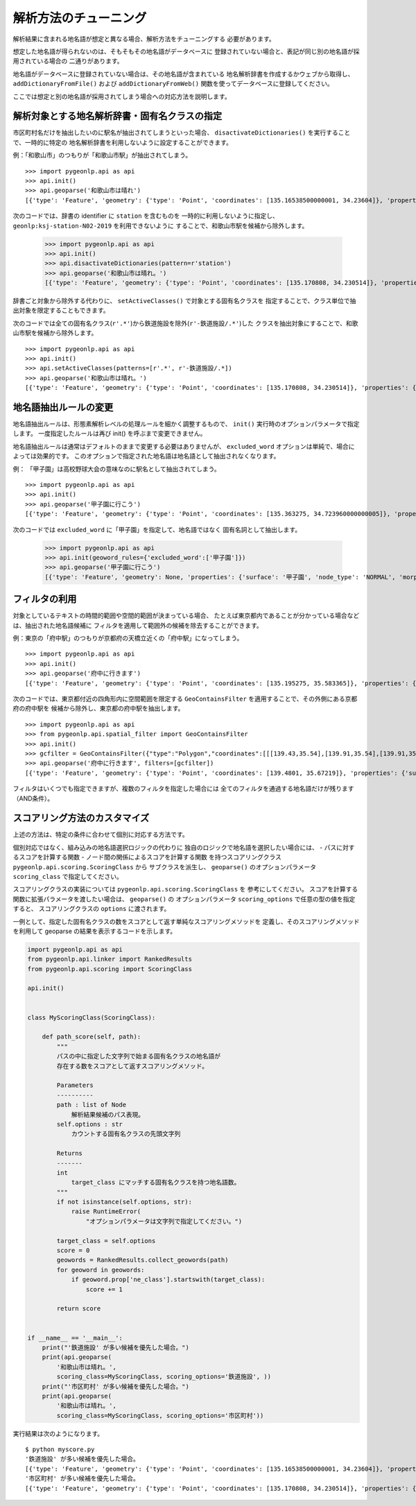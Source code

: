 .. _tune_analysis:

解析方法のチューニング
======================

解析結果に含まれる地名語が想定と異なる場合、解析方法をチューニングする
必要があります。

想定した地名語が得られないのは、そもそもその地名語がデータベースに
登録されていない場合と、表記が同じ別の地名語が採用されている場合の
二通りがあります。

地名語がデータベースに登録されていない場合は、その地名語が含まれている
地名解析辞書を作成するかウェブから取得し、 ``addDictionaryFromFile()`` および
``addDictionaryFromWeb()`` 関数を使ってデータベースに登録してください。

ここでは想定と別の地名語が採用されてしまう場合への対応方法を説明します。

解析対象とする地名解析辞書・固有名クラスの指定
----------------------------------------------

市区町村名だけを抽出したいのに駅名が抽出されてしまうといった場合、
``disactivateDictionaries()`` を実行することで、一時的に特定の
地名解析辞書を利用しないように設定することができます。

例：「和歌山市」のつもりが「和歌山市駅」が抽出されてしまう。 ::

  >>> import pygeonlp.api as api
  >>> api.init()
  >>> api.geoparse('和歌山市は晴れ')
  [{'type': 'Feature', 'geometry': {'type': 'Point', 'coordinates': [135.16538500000001, 34.23604]}, 'properties': {'surface': '和歌山市', 'node_type': 'GEOWORD', 'morphemes': {'conjugated_form': '*', 'conjugation_type': '*', 'original_form': '和歌山市', 'pos': '名詞', 'prononciation': '', 'subclass1': '固有名詞', 'subclass2': '地名語', 'subclass3': 'OciY0C:和歌山市駅', 'surface': '和歌山市', 'yomi': ''}, 'geoword_properties': {'body': '和歌山市', 'dictionary_id': 3, 'entry_id': 'adeb575da6e2879b67c9b76d269333e6', 'geolod_id': 'OciY0C', 'hypernym': ['南海電気鉄道', '和歌山港線'], 'institution_type': '民営鉄道', 'latitude': '34.23604', 'longitude': '135.16538500000001', 'ne_class': '鉄道施設/鉄道駅', 'railway_class': '普通鉄道', 'suffix': ['駅', ''], 'dictionary_identifier': 'geonlp:ksj-station-N02-2019'}}}, ... ]

次のコードでは、辞書の identifier に ``station`` を含むものを
一時的に利用しないように指定し、 ``geonlp:ksj-station-N02-2019`` を利用できないように
することで、和歌山市駅を候補から除外します。

  >>> import pygeonlp.api as api
  >>> api.init()
  >>> api.disactivateDictionaries(pattern=r'station')
  >>> api.geoparse('和歌山市は晴れ。')
  [{'type': 'Feature', 'geometry': {'type': 'Point', 'coordinates': [135.170808, 34.230514]}, 'properties': {'surface': '和歌山市', 'node_type': 'GEOWORD', 'morphemes': {'conjugated_form': '*', 'conjugation_type': '*', 'original_form': '和歌山市', 'pos': '名詞', 'prononciation': '', 'subclass1': '固有名詞', 'subclass2': '地名語', 'subclass3': 'lQccqK:和歌山市', 'surface': '和歌山市', 'yomi': ''}, 'geoword_properties': {'address': '和歌山県和歌山市', 'body': '和歌山', 'body_variants': '和歌山', 'code': {}, 'countyname': '', 'countyname_variants': '', 'dictionary_id': 1, 'entry_id': '30201A1968', 'geolod_id': 'lQccqK', 'hypernym': ['和歌山県'], 'latitude': '34.23051400', 'longitude': '135.17080800', 'ne_class': '市区町村', 'prefname': '和歌山県', 'prefname_variants': '和歌山県', 'source': '1/和歌山市役所/和歌山市七番丁23/P34-14_30.xml', 'suffix': ['市'], 'valid_from': '1889-04-01', 'valid_to': '', 'dictionary_identifier': 'geonlp:geoshape-city'}}}, ... ]

辞書ごと対象から除外する代わりに、 ``setActiveClasses()`` で対象とする固有名クラスを
指定することで、クラス単位で抽出対象を限定することもできます。

次のコードでは全ての固有名クラス(``r'.*'``)から鉄道施設を除外(``r'-鉄道施設/.*'``)した
クラスを抽出対象にすることで、和歌山市駅を候補から除外します。 ::

  >>> import pygeonlp.api as api
  >>> api.init()
  >>> api.setActiveClasses(patterns=[r'.*', r'-鉄道施設/.*])
  >>> api.geoparse('和歌山市は晴れ。')
  [{'type': 'Feature', 'geometry': {'type': 'Point', 'coordinates': [135.170808, 34.230514]}, 'properties': {'surface': '和歌山市', 'node_type': 'GEOWORD', 'morphemes': {'conjugated_form': '*', 'conjugation_type': '*', 'original_form': '和歌山市', 'pos': '名詞', 'prononciation': '', 'subclass1': '固有名詞', 'subclass2': '地名語', 'subclass3': 'lQccqK:和歌山市', 'surface': '和歌山市', 'yomi': ''}, 'geoword_properties': {'address': '和歌山県和歌山市', 'body': '和歌山', 'body_variants': '和歌山', 'code': {}, 'countyname': '', 'countyname_variants': '', 'dictionary_id': 1, 'entry_id': '30201A1968', 'geolod_id': 'lQccqK', 'hypernym': ['和歌山県'], 'latitude': '34.23051400', 'longitude': '135.17080800', 'ne_class': '市区町村', 'prefname': '和歌山県', 'prefname_variants': '和歌山県', 'source': '1/和歌山市役所/和歌山市七番丁23/P34-14_30.xml', 'suffix': ['市'], 'valid_from': '1889-04-01', 'valid_to': '', 'dictionary_identifier': 'geonlp:geoshape-city'}}}, ... ]


地名語抽出ルールの変更
----------------------

地名語抽出ルールは、形態素解析レベルの処理ルールを細かく調整するもので、
``init()`` 実行時のオプションパラメータで指定します。
一度指定したルールは再び init() を呼ぶまで変更できません。

地名語抽出ルールは通常はデフォルトのままで変更する必要はありませんが、
``excluded_word`` オプションは単純で、場合によっては効果的です。
このオプションで指定された地名語は地名語として抽出されなくなります。

例： 「甲子園」は高校野球大会の意味なのに駅名として抽出されてしまう。 ::

  >>> import pygeonlp.api as api
  >>> api.init()
  >>> api.geoparse('甲子園に行こう')
  [{'type': 'Feature', 'geometry': {'type': 'Point', 'coordinates': [135.363275, 34.723960000000005]}, 'properties': {'surface': '甲子園', 'node_type': 'GEOWORD', 'morphemes': {'conjugated_form': '', 'conjugation_type': '*', 'original_form': '甲子園', 'pos': '名詞', 'prononciation': '', 'subclass1': '固有名詞', 'subclass2': '地名語', 'subclass3': 'M4C8N9:甲子園駅', 'surface': '甲子園', 'yomi': ''}, 'geoword_properties': {'body': '甲子園', 'dictionary_id': 3, 'entry_id': '2670a9643e77eebd8397a3236ff90514', 'geolod_id': 'M4C8N9', 'hypernym': ['阪神電気鉄道', '本線'], 'institution_type': '民営鉄道', 'latitude': '34.723960000000005', 'longitude': '135.363275', 'ne_class': '鉄道施設/鉄道駅', 'railway_class': '普通鉄道', 'suffix': ['駅', ''], 'dictionary_identifier': 'geonlp:ksj-station-N02-2019'}}},  ... ]

次のコードでは ``excluded_word`` に「甲子園」を指定して、地名語ではなく
固有名詞として抽出します。

  >>> import pygeonlp.api as api
  >>> api.init(geoword_rules={'excluded_word':['甲子園']})
  >>> api.geoparse('甲子園に行こう')
  [{'type': 'Feature', 'geometry': None, 'properties': {'surface': '甲子園', 'node_type': 'NORMAL', 'morphemes': {'conjugated_form': '*', 'conjugation_type': '*', 'original_form': '甲子園', 'pos': '名詞', 'prononciation': 'コーシエン', 'subclass1': '固有名詞', 'subclass2': '地域', 'subclass3': '一般', 'surface': '甲子園', 'yomi': 'コウシエン'}}}, ... ]


フィルタの利用
--------------

対象としているテキストの時間的範囲や空間的範囲が決まっている場合、
たとえば東京都内であることが分かっている場合などは、抽出された地名語候補に
フィルタを適用して範囲外の候補を除去することができます。

例：東京の「府中駅」のつもりが京都府の天橋立近くの「府中駅」になってしまう。 ::

  >>> import pygeonlp.api as api
  >>> api.init()
  >>> api.geoparse('府中に行きます')
  [{'type': 'Feature', 'geometry': {'type': 'Point', 'coordinates': [135.195275, 35.583365]}, 'properties': {'surface': '府中', 'node_type': 'GEOWORD', 'morphemes': {'conjugated_form': '', 'conjugation_type': '*', 'original_form': '府中', 'pos': '名詞', 'prononciation': '', 'subclass1': '固有名詞', 'subclass2': '地名語', 'subclass3': 'Auq8Kv:府中駅', 'surface': '府中', 'yomi': ''}, 'geoword_properties': {'body': '府中', 'dictionary_id': 3, 'entry_id': 'ecabefc60f23d0442029793c6eab81d0', 'geolod_id': 'Auq8Kv', 'hypernym': ['丹後海陸交通', '天橋立鋼索鉄道'], 'institution_type': '民営鉄道', 'latitude': '35.583365', 'longitude': '135.195275', 'ne_class': '鉄道施設/鉄道駅', 'railway_class': '鋼索鉄道', 'suffix': ['駅', ''], 'dictionary_identifier': 'geonlp:ksj-station-N02-2019'}}}, {'type': 'Feature', 'geometry': None, 'properties': {'surface': 'に', 'node_type': 'NORMAL', 'morphemes': {'conjugated_form': '*', 'conjugation_type': '*', 'original_form': 'に', 'pos': '助詞', 'prononciation': 'ニ', 'subclass1': '格助詞', 'subclass2': '一般', 'subclass3': '*', 'surface': 'に', 'yomi': 'ニ'}}}, ... ]

次のコードでは、東京都付近の四角形内に空間範囲を限定する
``GeoContainsFilter`` を適用することで、その外側にある京都府の府中駅を
候補から除外し、東京都の府中駅を抽出します。 ::

  >>> import pygeonlp.api as api
  >>> from pygeonlp.api.spatial_filter import GeoContainsFilter
  >>> api.init()
  >>> gcfilter = GeoContainsFilter({"type":"Polygon","coordinates":[[[139.43,35.54],[139.91,35.54],[139.91,35.83],[139.43,35.83],[139.43,35.54]]]})
  >>> api.geoparse('府中に行きます', filters=[gcfilter])
  [{'type': 'Feature', 'geometry': {'type': 'Point', 'coordinates': [139.4801, 35.67219]}, 'properties': {'surface': '府中', 'node_type': 'GEOWORD', 'morphemes': {'conjugated_form': '', 'conjugation_type': '*', 'original_form': '府中', 'pos': '名詞', 'prononciation': '', 'subclass1': '固有名詞', 'subclass2': '地名語', 'subclass3': 'JQSUIi:府中駅', 'surface': '府中', 'yomi': ''}, 'geoword_properties': {'body': '府中', 'dictionary_id': 3, 'entry_id': 'd7596c3444b3632f5236ae9e3168bab9', 'geolod_id': 'JQSUIi', 'hypernym': ['京王電鉄', '京王線'], 'institution_type': '民営鉄道', 'latitude': '35.67219', 'longitude': '139.4801', 'ne_class': '鉄道施設/鉄道駅', 'railway_class': '普通鉄道', 'suffix': ['駅', ''], 'dictionary_identifier': 'geonlp:ksj-station-N02-2019'}}}, {'type': 'Feature', 'geometry': None, 'properties': {'surface': 'に', 'node_type': 'NORMAL', 'morphemes': {'conjugated_form': '*', 'conjugation_type': '*', 'original_form': 'に', 'pos': '助詞', 'prononciation': 'ニ', 'subclass1': '格助詞', 'subclass2': '一般', 'subclass3': '*', 'surface': 'に', 'yomi': 'ニ'}}}, ... ]

フィルタはいくつでも指定できますが、複数のフィルタを指定した場合には
全てのフィルタを通過する地名語だけが残ります（AND条件）。

スコアリング方法のカスタマイズ
------------------------------

上述の方法は、特定の条件に合わせて個別に対応する方法です。

個別対応ではなく、組み込みの地名語選択ロジックの代わりに
独自のロジックで地名語を選択したい場合には、
- パスに対するスコアを計算する関数
- ノード間の関係によるスコアを計算する関数
を持つスコアリングクラス ``pygeonlp.api.scoring.ScoringClass`` から
サブクラスを派生し、 ``geoparse()`` のオプションパラメータ
``scoring_class`` で指定してください。

スコアリングクラスの実装については ``pygeonlp.api.scoring.ScoringClass`` を
参考にしてください。
スコアを計算する関数に拡張パラメータを渡したい場合は、 ``geoparse()`` の
オプションパラメータ ``scoring_options`` で任意の型の値を指定すると、
スコアリングクラスの ``options`` に渡されます。

一例として、指定した固有名クラスの数をスコアとして返す単純なスコアリングメソッドを
定義し、そのスコアリングメソッドを利用して geoparse の結果を表示するコードを示します。

.. code-block:: python

  import pygeonlp.api as api
  from pygeonlp.api.linker import RankedResults
  from pygeonlp.api.scoring import ScoringClass

  api.init()


  class MyScoringClass(ScoringClass):

      def path_score(self, path):
          """
          パスの中に指定した文字列で始まる固有名クラスの地名語が
          存在する数をスコアとして返すスコアリングメソッド。

          Parameters
          ----------
          path : list of Node
              解析結果候補のパス表現。
          self.options : str
              カウントする固有名クラスの先頭文字列

          Returns
          -------
          int
              target_class にマッチする固有名クラスを持つ地名語数。
          """
          if not isinstance(self.options, str):
              raise RuntimeError(
                  "オプションパラメータは文字列で指定してください。")

          target_class = self.options
          score = 0
          geowords = RankedResults.collect_geowords(path)
          for geoword in geowords:
              if geoword.prop['ne_class'].startswith(target_class):
                  score += 1

          return score


  if __name__ == '__main__':
      print("'鉄道施設' が多い候補を優先した場合。")
      print(api.geoparse(
          '和歌山市は晴れ。',
          scoring_class=MyScoringClass, scoring_options='鉄道施設', ))
      print("'市区町村' が多い候補を優先した場合。")
      print(api.geoparse(
          '和歌山市は晴れ。',
          scoring_class=MyScoringClass, scoring_options='市区町村'))

実行結果は次のようになります。 ::

  $ python myscore.py
  '鉄道施設' が多い候補を優先した場合。
  [{'type': 'Feature', 'geometry': {'type': 'Point', 'coordinates': [135.16538500000001, 34.23604]}, 'properties': {'surface': '和歌山市', 'node_type': 'GEOWORD', 'morphemes': {'conjugated_form': '*', 'conjugation_type': '*', 'original_form': '和歌山市', 'pos': '名詞', 'prononciation': '', 'subclass1': '固有名詞', 'subclass2': '地名語', 'subclass3': 'OciY0C:和歌山市駅', 'surface': '和歌山市', 'yomi': ''}, 'geoword_properties': {'body': '和歌山市', 'dictionary_id': 3, 'entry_id': 'adeb575da6e2879b67c9b76d269333e6', 'geolod_id': 'OciY0C', 'hypernym': ['南海電気鉄道', '和歌山港線'], 'institution_type': '民営鉄道', 'latitude': '34.23604', 'longitude': '135.16538500000001', 'ne_class': '鉄道施設/鉄道駅', 'railway_class': '普通鉄道', 'suffix': ['駅', ''], 'dictionary_identifier': 'geonlp:ksj-station-N02-2019'}}}, {'type': 'Feature', 'geometry': None, 'properties': {'surface': 'は', 'node_type': 'NORMAL', 'morphemes': {'conjugated_form': '*', 'conjugation_type': '*', 'original_form': 'は', 'pos': '助詞', 'prononciation': 'ワ', 'subclass1': '係助詞', 'subclass2': '*', 'subclass3': '*', 'surface': 'は', 'yomi': 'ハ'}}}, {'type': 'Feature', 'geometry': None, 'properties': {'surface': '晴れ', 'node_type': 'NORMAL', 'morphemes': {'conjugated_form': '*', 'conjugation_type': '*', 'original_form': '晴れ', 'pos': '名詞', 'prononciation': 'ハレ', 'subclass1': '一般', 'subclass2': '*', 'subclass3': '*', 'surface': '晴れ', 'yomi': 'ハレ'}}}, {'type': 'Feature', 'geometry': None, 'properties': {'surface': '。', 'node_type': 'NORMAL', 'morphemes': {'conjugated_form': '*', 'conjugation_type': '*', 'original_form': '。', 'pos': '記号', 'prononciation': '。', 'subclass1': '句点', 'subclass2': '*', 'subclass3': '*', 'surface': '。', 'yomi': '。'}}}]
  '市区町村' が多い候補を優先した場合。
  [{'type': 'Feature', 'geometry': {'type': 'Point', 'coordinates': [135.170808, 34.230514]}, 'properties': {'surface': '和歌山市', 'node_type': 'GEOWORD', 'morphemes': {'conjugated_form': '*', 'conjugation_type': '*', 'original_form': '和歌山市', 'pos': '名詞', 'prononciation': '', 'subclass1': '固有名詞', 'subclass2': '地名語', 'subclass3': 'lQccqK:和歌山市', 'surface': '和歌山市', 'yomi': ''}, 'geoword_properties': {'address': '和歌山県和歌山市', 'body': '和歌山', 'body_variants': '和歌山', 'code': {}, 'countyname': '', 'countyname_variants': '', 'dictionary_id': 1, 'entry_id': '30201A1968', 'geolod_id': 'lQccqK', 'hypernym': ['和歌山県'], 'latitude': '34.23051400', 'longitude': '135.17080800', 'ne_class': '市区町村', 'prefname': '和歌山県', 'prefname_variants': '和歌山県', 'source': '1/和歌山市役所/和歌山市七番丁23/P34-14_30.xml', 'suffix': ['市'], 'valid_from': '1889-04-01', 'valid_to': '', 'dictionary_identifier': 'geonlp:geoshape-city'}}}, {'type': 'Feature', 'geometry': None, 'properties': {'surface': 'は', 'node_type': 'NORMAL', 'morphemes': {'conjugated_form': '*', 'conjugation_type': '*', 'original_form': 'は', 'pos': '助詞', 'prononciation': 'ワ', 'subclass1': '係助詞', 'subclass2': '*', 'subclass3': '*', 'surface': 'は', 'yomi': 'ハ'}}}, {'type': 'Feature', 'geometry': None, 'properties': {'surface': '晴れ', 'node_type': 'NORMAL', 'morphemes': {'conjugated_form': '*', 'conjugation_type': '*', 'original_form': '晴れ', 'pos': '名詞', 'prononciation': 'ハレ', 'subclass1': '一般', 'subclass2': '*', 'subclass3': '*', 'surface': '晴れ', 'yomi': 'ハレ'}}}, {'type': 'Feature', 'geometry': None, 'properties': {'surface': '。', 'node_type': 'NORMAL', 'morphemes': {'conjugated_form': '*', 'conjugation_type': '*', 'original_form': '。', 'pos': '記号', 'prononciation': '。', 'subclass1': '句点', 'subclass2': '*', 'subclass3': '*', 'surface': '。', 'yomi': '。'}}}]
